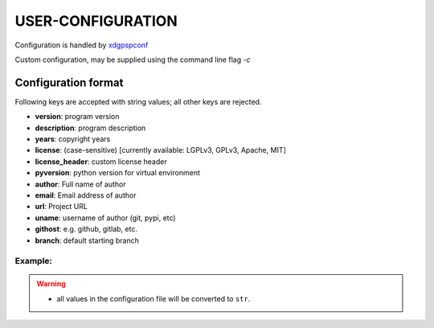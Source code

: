 ###################
USER-CONFIGURATION
###################
Configuration is handled by `xdgpspconf <https://pradyparanjpe.gitlab.io/xdgpspconf/>`__

Custom configuration, may be supplied using the command line flag `-c`

*********************
Configuration format
*********************
Following keys are accepted with string values;
all other keys are rejected.

- **version**: program version
- **description**: program description
- **years**: copyright years
- **license**: (case-sensitive) [currently available: LGPLv3, GPLv3, Apache, MIT]
- **license_header**: custom license header
- **pyversion**: python version for virtual environment
- **author**: Full name of author
- **email**: Email address of author
- **url**: Project URL
- **uname**: username of author (git, pypi, etc)
- **githost**: e.g. github, gitlab, etc.
- **branch**: default starting branch

Example:
==========

.. code-block:: yaml
   :caption: ${XDG_CONFIG_HOME:-${HOME}/.config}/ppstencil.yml

    version: "0!0.0dev0"
    description: "A Useful project"
    years: "2020-2022"
    license: "LGPLv3"
    pyversion: "3"
    author: "Pradyumna Paranjape"
    email: "pradyparanjpe@rediffmail.com"
    url: "https://gitlab.com/pradyparanjpe/pyprojstencil.git"
    uname: "pradyparanjpe"
    githost: "github"
    branch: "master"

.. warning::

  - all values in the configuration file will be converted to ``str``.
